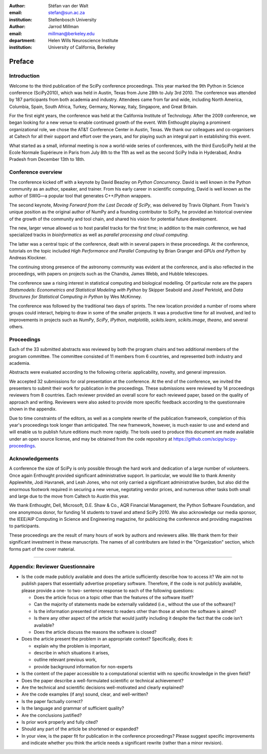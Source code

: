 :author: Stéfan van der Walt
:email: stefan@sun.ac.za
:institution: Stellenbosch University

:author: Jarrod Millman
:email: millman@berkeley.edu
:department: Helen Wills Neuroscience Institute
:institution: University of California, Berkeley

.. |emdash| unicode:: U+02014
   :trim:

-------
Preface
-------

Introduction
------------

Welcome to the third publication of the SciPy conference proceedings.  This
year marked the 9th Python in Science conference (SciPy2010), which was held in
Austin, Texas from June 28th to July 3rd 2010.  The conference was attended by
187 participants from both academia and industry.  Attendees came from far and
wide, including North America, Columbia, Spain, South Africa, Turkey, Germany,
Norway, Italy, Singapore, and Great Britain.

For the first eight years, the conference was held at the California Institute
of Technology.  After the 2009 conference, we began looking for a new venue to
enable continued growth of the event.  With Enthought playing a prominent
organizational role, we chose the AT&T Conference Center in Austin, Texas.  We
thank our colleagues and co-organisers at Caltech for all their support and
effort over the years, and for playing such an integral part in establishing
this event.

What started as a small, informal meeting is now a world-wide series of
conferences, with the third EuroSciPy held at the Ecole Normale Supérieure in
Paris from July 8th to the 11th as well as the second SciPy India in Hyderabad,
Andra Pradesh from December 13th to 18th.

Conference overview
-------------------

The conference kicked off with a keynote by David Beazley on *Python
Concurrency*.  David is well known in the Python community as an author,
speaker, and trainer.  From his early career in scientific computing, David is
well known as the author of SWIG |emdash| a popular tool that generates C++/Python
wrappers.

The second keynote, *Moving Forward from the Last Decade of SciPy*, was
delivered by Travis Oliphant.  From Travis's unique position as the original
author of NumPy and a founding contributor to SciPy, he provided an historical
overview of the growth of the community and tool chain, and shared his
vision for potential future development.

The new, larger venue allowed us to host parallel tracks for the first time; in
addition to the main conference, we had specialized tracks in *bioinformatics*
as well as *parallel processing and cloud computing*.

The latter was a central topic of the conference, dealt with in several papers
in these proceedings.  At the conference, tutorials on the topic included *High
Performance and Parallel Computing* by Brian Granger and *GPUs and Python* by
Andreas Klockner.

The continuing strong presence of the astronomy community was evident at the
conference, and is also reflected in the proceedings, with papers on projects
such as the Chandra, James Webb, and Hubble telescopes.

The conference saw a rising interest in statistical computing and biological
modelling.  Of particular note are the papers *Statsmodels: Econometrics and
Statistical Modeling with Python* by Skipper Seabold and Josef Perktold, and
*Data Structures for Statistical Computing in Python* by Wes McKinney.

The conference was followed by the traditional two days of sprints.  The new
location provided a number of rooms where groups could interact, helping to
draw in some of the smaller projects.  It was a productive time for all
involved, and led to improvements in projects such as *NumPy*, *SciPy*,
*IPython*, *matplotlib*, *scikits.learn*, *scikits.image*, *theano*,
and several others.

Proceedings
-----------

Each of the 33 submitted abstracts was reviewed by both the program chairs and
two additional members of the program committee. The committee consisted of 11
members from 6 countries, and represented both industry and academia.

Abstracts were evaluated according to the following criteria:
applicability, novelty, and general impression.

We accepted 32 submissions for oral presentation at the conference. At the end
of the conference, we invited the presenters to submit their work for
publication in the proceedings. These submissions were reviewed by 14
proceedings reviewers from 8 countries.  Each reviewer provided an overall
score for each reviewed paper, based on the quality of approach and writing.
Reviewers were also asked to provide more specific feedback according to the
questionnaire shown in the appendix.

Due to time constraints of the editors, as well as a complete rewrite of the
publication framework, completion of this year's proceedings took longer than
anticipated.  The new framework, however, is much easier to use and extend and
will enable us to publish future editions much more rapidly. The tools used to
produce this document are made available under an open source license, and may
be obtained from the code repository at
https://github.com/scipy/scipy-proceedings.


Acknowledgements
----------------

A conference the size of SciPy is only possible through the hard work and
dedication of a large number of volunteers.  Once again Enthought
provided significant administrative support.  In particular, we would like to
thank Amenity Applewhite, Jodi Havranek, and Leah Jones, who not only carried a
significant administrative burden, but also did the enormous footwork required
in securing a new venue, negotating vendor prices, and numerous other tasks
both small and large due to the move from Caltech to Austin this year.

We thank Enthought, Dell, Microsoft, D.E. Shaw & Co., AQR Financial Management,
the Python Software Foundation, and one anonymous donor, for funding 14
students to travel and attend SciPy 2010.  We also acknowledge our media
sponsor, the IEEE/AIP Computing in Science and Engineering magazine, for
publicizing the conference and providing magazines to participants.

These proceedings are the result of many hours of work by authors and reviewers
alike.  We thank them for their significant investment in these manuscripts.
The names of all contributers are listed in the "Organization" section, which
forms part of the cover material.

----------

Appendix: Reviewer Questionnaire
--------------------------------

- Is the code made publicly available and does the article sufficiently
  describe how to access it?  We aim not to publish papers that essentially
  advertise propetiary software.  Therefore, if the code is not publicly
  available, please provide a one- to two- sentence response to each of the
  following questions:

  - Does the article focus on a topic other than the features
    of the software itself?
  - Can the majority of statements made be externally validated
    (i.e., without the use of the software)?
  - Is the information presented of interest to readers other than
    those at whom the software is aimed?
  - Is there any other aspect of the article that would
    justify including it despite the fact that the code
    isn't available?
  - Does the article discuss the reasons the software is closed?

- Does the article present the problem in an appropriate context?
  Specifically, does it:

  - explain why the problem is important,
  - describe in which situations it arises,
  - outline relevant previous work,
  - provide background information for non-experts

- Is the content of the paper accessible to a computational scientist
  with no specific knowledge in the given field?

- Does the paper describe a well-formulated scientific or technical
  achievement?

- Are the technical and scientific decisions well-motivated and
  clearly explained?

- Are the code examples (if any) sound, clear, and well-written?

- Is the paper factually correct?

- Is the language and grammar of sufficient quality?

- Are the conclusions justified?

- Is prior work properly and fully cited?

- Should any part of the article be shortened or expanded?

- In your view, is the paper fit for publication in the conference proceedings?
  Please suggest specific improvements and indicate whether you think the
  article needs a significant rewrite (rather than a minor revision).
